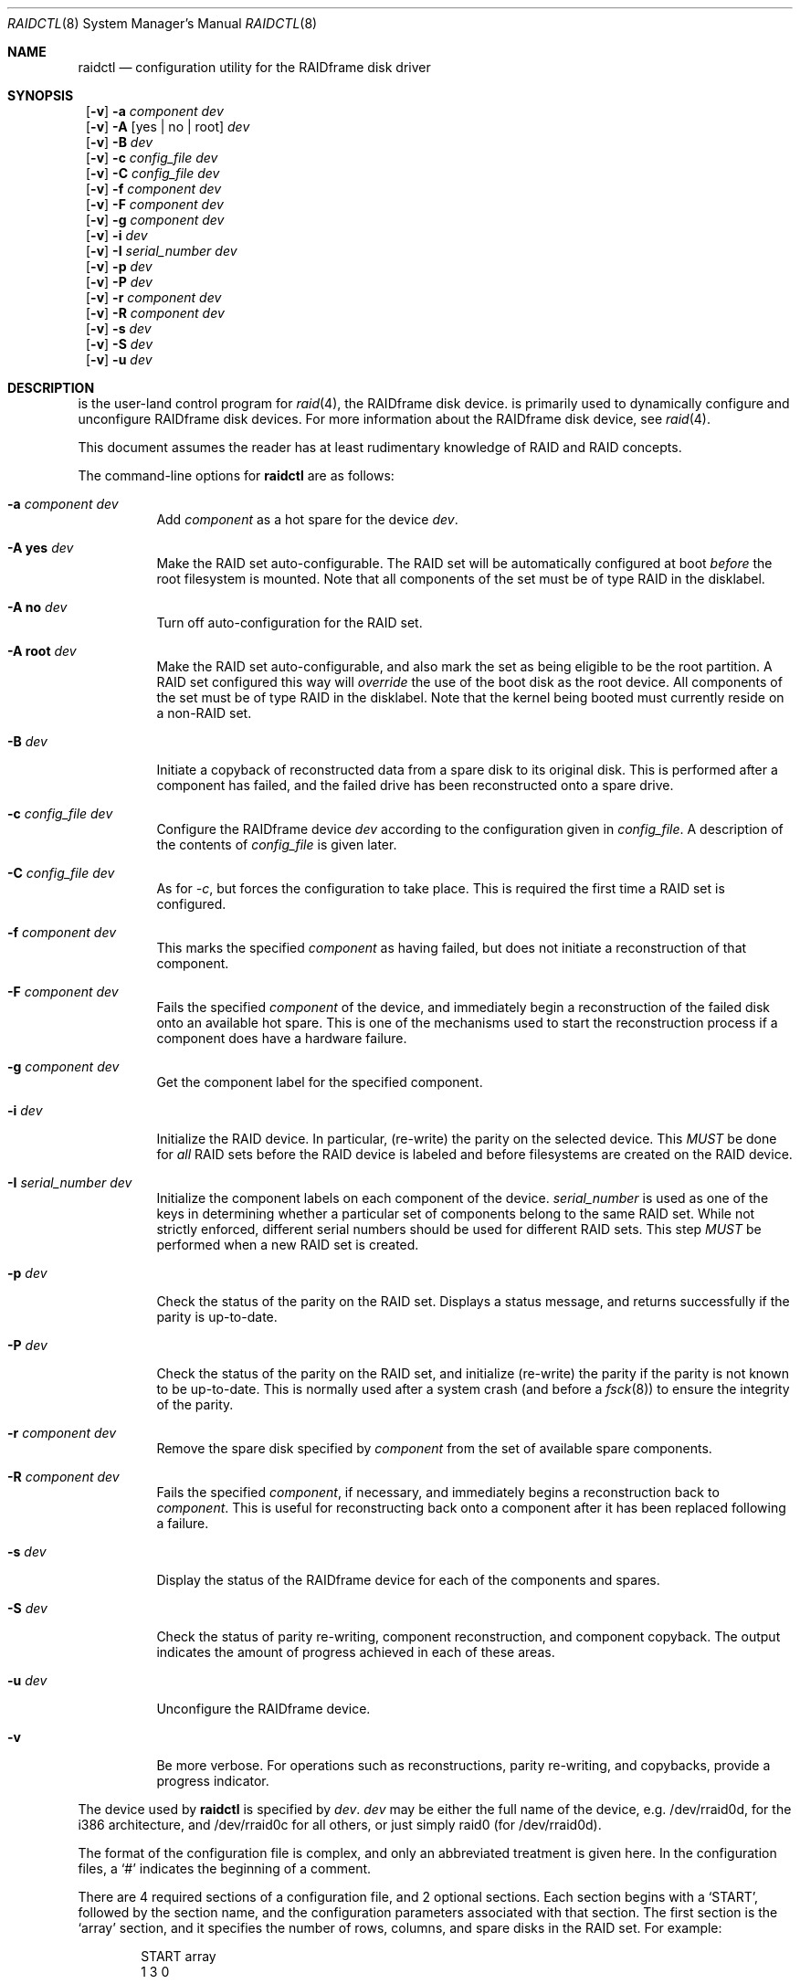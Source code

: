 .\"     $NetBSD: raidctl.8,v 1.19.2.3 2000/10/30 21:58:50 tv Exp $
.\"
.\" Copyright (c) 1998 The NetBSD Foundation, Inc.
.\" All rights reserved.
.\"
.\" This code is derived from software contributed to The NetBSD Foundation
.\" by Greg Oster
.\"
.\" Redistribution and use in source and binary forms, with or without
.\" modification, are permitted provided that the following conditions
.\" are met:
.\" 1. Redistributions of source code must retain the above copyright
.\"    notice, this list of conditions and the following disclaimer.
.\" 2. Redistributions in binary form must reproduce the above copyright
.\"    notice, this list of conditions and the following disclaimer in the
.\"    documentation and/or other materials provided with the distribution.
.\" 3. All advertising materials mentioning features or use of this software
.\"    must display the following acknowledgement:
.\"        This product includes software developed by the NetBSD
.\"        Foundation, Inc. and its contributors.
.\" 4. Neither the name of The NetBSD Foundation nor the names of its
.\"    contributors may be used to endorse or promote products derived
.\"    from this software without specific prior written permission.
.\"
.\" THIS SOFTWARE IS PROVIDED BY THE NETBSD FOUNDATION, INC. AND CONTRIBUTORS
.\" ``AS IS'' AND ANY EXPRESS OR IMPLIED WARRANTIES, INCLUDING, BUT NOT LIMITED
.\" TO, THE IMPLIED WARRANTIES OF MERCHANTABILITY AND FITNESS FOR A PARTICULAR
.\" PURPOSE ARE DISCLAIMED.  IN NO EVENT SHALL THE FOUNDATION OR CONTRIBUTORS
.\" BE LIABLE FOR ANY DIRECT, INDIRECT, INCIDENTAL, SPECIAL, EXEMPLARY, OR
.\" CONSEQUENTIAL DAMAGES (INCLUDING, BUT NOT LIMITED TO, PROCUREMENT OF
.\" SUBSTITUTE GOODS OR SERVICES; LOSS OF USE, DATA, OR PROFITS; OR BUSINESS
.\" INTERRUPTION) HOWEVER CAUSED AND ON ANY THEORY OF LIABILITY, WHETHER IN
.\" CONTRACT, STRICT LIABILITY, OR TORT (INCLUDING NEGLIGENCE OR OTHERWISE)
.\" ARISING IN ANY WAY OUT OF THE USE OF THIS SOFTWARE, EVEN IF ADVISED OF THE
.\" POSSIBILITY OF SUCH DAMAGE.
.\"
.\"
.\" Copyright (c) 1995 Carnegie-Mellon University.
.\" All rights reserved.
.\" 
.\" Author: Mark Holland
.\" 
.\" Permission to use, copy, modify and distribute this software and
.\" its documentation is hereby granted, provided that both the copyright
.\" notice and this permission notice appear in all copies of the
.\" software, derivative works or modified versions, and any portions
.\" thereof, and that both notices appear in supporting documentation.
.\" 
.\" CARNEGIE MELLON ALLOWS FREE USE OF THIS SOFTWARE IN ITS "AS IS"
.\" CONDITION.  CARNEGIE MELLON DISCLAIMS ANY LIABILITY OF ANY KIND
.\" FOR ANY DAMAGES WHATSOEVER RESULTING FROM THE USE OF THIS SOFTWARE.
.\" 
.\" Carnegie Mellon requests users of this software to return to
.\" 
.\"  Software Distribution Coordinator  or  Software.Distribution@CS.CMU.EDU
.\"  School of Computer Science
.\"  Carnegie Mellon University
.\"  Pittsburgh PA 15213-3890
.\" 
.\" any improvements or extensions that they make and grant Carnegie the
.\" rights to redistribute these changes.
.\" 
.Dd November 6, 1998
.Dt RAIDCTL 8
.Os NetBSD
.Sh NAME
.Nm raidctl
.Nd configuration utility for the RAIDframe disk driver
.Sh SYNOPSIS
.Nm ""
.Op Fl v 
.Fl a Ar component Ar dev
.Nm ""
.Op Fl v
.Fl A Op yes | no | root
.Ar dev
.Nm ""
.Op Fl v 
.Fl B Ar dev 
.Nm ""
.Op Fl v 
.Fl c Ar config_file Ar dev
.Nm ""
.Op Fl v 
.Fl C Ar config_file Ar dev
.Nm ""
.Op Fl v 
.Fl f Ar component Ar dev
.Nm ""
.Op Fl v 
.Fl F Ar component Ar dev
.Nm ""
.Op Fl v 
.Fl g Ar component Ar dev
.Nm ""
.Op Fl v 
.Fl i Ar dev
.Nm ""
.Op Fl v 
.Fl I Ar serial_number Ar dev
.Nm ""
.Op Fl v 
.Fl p Ar dev
.Nm "" 
.Op Fl v 
.Fl P Ar dev
.Nm ""
.Op Fl v 
.Fl r Ar component Ar dev
.Nm ""
.Op Fl v 
.Fl R Ar component Ar dev
.Nm ""
.Op Fl v 
.Fl s Ar dev 
.Nm ""
.Op Fl v 
.Fl S Ar dev
.Nm ""
.Op Fl v 
.Fl u Ar dev
.Sh DESCRIPTION
.Nm ""
is the user-land control program for
.Xr raid 4 ,
the RAIDframe disk device.  
.Nm ""
is primarily used to dynamically configure and unconfigure RAIDframe disk
devices.  For more information about the RAIDframe disk device, see
.Xr raid 4 .
.Pp
This document assumes the reader has at least rudimentary knowledge of
RAID and RAID concepts.
.Pp
The command-line options for 
.Nm
are as follows:
.Bl -tag -width indent
.It Fl a Ar component Ar dev
Add 
.Ar component
as a hot spare for the device 
.Ar dev .
.It Fl A Ic yes Ar dev
Make the RAID set auto-configurable.  The RAID set will be
automatically configured at boot 
.Ar before
the root filesystem is
mounted.  Note that all components of the set must be of type RAID in the
disklabel.
.It Fl A Ic no Ar dev
Turn off auto-configuration for the RAID set.
.It Fl A Ic root Ar dev
Make the RAID set auto-configurable, and also mark the set as being
eligible to be the root partition.  A RAID set configured this way
will 
.Ar override
the use of the boot disk as the root device.  All components of the
set must be of type RAID in the disklabel.  Note that the kernel being
booted must currently reside on a non-RAID set.
.It Fl B Ar dev
Initiate a copyback of reconstructed data from a spare disk to 
its original disk.  This is performed after a component has failed, 
and the failed drive has been reconstructed onto a spare drive.
.It Fl c Ar config_file Ar dev
Configure the RAIDframe device 
.Ar dev
according to the configuration given in
.Ar config_file .
A description of the contents of 
.Ar config_file
is given later.
.It Fl C Ar config_file Ar dev
As for
.Ar -c ,
but forces the configuration to take place.  This is required the
first time a RAID set is configured.
.It Fl f Ar component Ar dev
This marks the specified 
.Ar component
as having failed, but does not initiate a reconstruction of that
component.  
.It Fl F Ar component Ar dev
Fails the specified 
.Ar component
of the device, and immediately begin a reconstruction of the failed
disk onto an available hot spare.  This is one of the mechanisms used to start
the reconstruction process if a component does have a hardware failure.
.It Fl g Ar component Ar dev
Get the component label for the specified component.
.It Fl i Ar dev
Initialize the RAID device.  In particular, (re-write) the parity on
the selected device.  This 
.Ar MUST
be done for 
.Ar all 
RAID sets before the RAID device is labeled and before
filesystems are created on the RAID device.
.It Fl I Ar serial_number Ar dev
Initialize the component labels on each component of the device.  
.Ar serial_number 
is used as one of the keys in determining whether a
particular set of components belong to the same RAID set.  While not
strictly enforced, different serial numbers should be used for
different RAID sets.  This step 
.Ar MUST
be performed when a new RAID set is created.
.It Fl p Ar dev
Check the status of the parity on the RAID set.  Displays a status
message, and returns successfully if the parity is up-to-date.
.It Fl P Ar dev
Check the status of the parity on the RAID set, and initialize
(re-write) the parity if the parity is not known to be up-to-date.
This is normally used after a system crash (and before a
.Xr fsck 8 )
to ensure the integrity of the parity.
.It Fl r Ar component Ar dev
Remove the spare disk specified by 
.Ar component 
from the set of available spare components.
.It Fl R Ar component Ar dev
Fails the specified 
.Ar component , 
if necessary, and immediately begins a reconstruction back to 
.Ar component .
This is useful for reconstructing back onto a component after
it has been replaced following a failure.
.It Fl s Ar dev
Display the status of the RAIDframe device for each of the components
and spares.  
.It Fl S Ar dev
Check the status of parity re-writing, component reconstruction, and
component copyback.  The output indicates the amount of progress
achieved in each of these areas.
.It Fl u Ar dev
Unconfigure the RAIDframe device.
.It Fl v 
Be more verbose.  For operations such as reconstructions, parity
re-writing, and copybacks, provide a progress indicator.
.El
.Pp
The device used by 
.Nm
is specified by 
.Ar dev .  
.Ar dev
may be either the full name of the device, e.g. /dev/rraid0d,
for the i386 architecture, and /dev/rraid0c
for all others, or just simply raid0 (for /dev/rraid0d).
.Pp
The format of the configuration file is complex, and
only an abbreviated treatment is given here.  In the configuration
files, a 
.Sq #
indicates the beginning of a comment.
.Pp
There are 4 required sections of a configuration file, and 2
optional sections.  Each section begins with a 
.Sq START , 
followed by
the section name, and the configuration parameters associated with that
section.  The first section is the 
.Sq array
section, and it specifies
the number of rows, columns, and spare disks in the RAID set.  For
example: 
.Bd -unfilled -offset indent
START array
1 3 0
.Ed
.Pp
indicates an array with 1 row, 3 columns, and 0 spare disks.  Note
that although multi-dimensional arrays may be specified, they are 
.Ar NOT
supported in the driver.
.Pp
The second section, the 
.Sq disks
section, specifies the actual
components of the device.  For example:
.Bd -unfilled -offset indent
START disks
/dev/sd0e
/dev/sd1e
/dev/sd2e
.Ed
.Pp
specifies the three component disks to be used in the RAID device.  If
any of the specified drives cannot be found when the RAID device is
configured, then they will be marked as 
.Sq failed , 
and the system will
operate in degraded mode.  Note that it is 
.Ar imperative
that the order of the components in the configuration file does not
change between configurations of a RAID device.  Changing the order
of the components will result in data loss if the set is configured
with the 
.Fl C
option.  In normal circumstances, the RAID set will not configure if
only
.Fl c
is specified, and the components are out-of-order.  
.Pp
The next section, which is the 
.Sq spare
section, is optional, and, if
present, specifies the devices to be used as 
.Sq hot spares
-- devices
which are on-line, but are not actively used by the RAID driver unless
one of the main components fail.  A simple 
.Sq spare
section might be:
.Bd -unfilled -offset indent
START spare 
/dev/sd3e
.Ed
.Pp
for a configuration with a single spare component.  If no spare drives
are to be used in the configuration, then the 
.Sq spare
section may be omitted.
.Pp
The next section is the 
.Sq layout
section.  This section describes the
general layout parameters for the RAID device, and provides such
information as sectors per stripe unit, stripe units per parity unit,
stripe units per reconstruction unit, and the parity configuration to
use.  This section might look like:
.Bd -unfilled -offset indent
START layout
# sectPerSU SUsPerParityUnit SUsPerReconUnit RAID_level
32 1 1 5
.Ed
.Pp
The sectors per stripe unit specifies, in blocks, the interleave
factor; i.e. the number of contiguous sectors to be written to each
component for a single stripe.  Appropriate selection of this value
(32 in this example) is the subject of much research in RAID
architectures.  The stripe units per parity unit and
stripe units per reconstruction unit are normally each set to 1.
While certain values above 1 are permitted, a discussion of valid
values and the consequences of using anything other than 1 are outside
the scope of this document.  The last value in this section (5 in this
example) indicates the parity configuration desired.  Valid entries
include: 
.Bl -tag -width inde
.It 0 
RAID level 0.  No parity, only simple striping.
.It 1
RAID level 1.  Mirroring.  The parity is the mirror.
.It 4
RAID level 4.  Striping across components, with parity stored on the
last component.
.It 5
RAID level 5.  Striping across components, parity distributed across
all components.
.El
.Pp
There are other valid entries here, including those for Even-Odd
parity, RAID level 5 with rotated sparing, Chained declustering, 
and Interleaved declustering, but as of this writing the code for
those parity operations has not been tested with 
.Nx .
.Pp
The next required section is the 
.Sq queue
section.  This is most often
specified as:
.Bd -unfilled -offset indent
START queue
fifo 100
.Ed
.Pp
where the queuing method is specified as fifo (first-in, first-out),
and the size of the per-component queue is limited to 100 requests.  
Other queuing methods may also be specified, but a discussion of them
is beyond the scope of this document.
.Pp
The final section, the 
.Sq debug
section, is optional.  For more details
on this the reader is referred to the RAIDframe documentation
discussed in the 
.Sx HISTORY
section.

See
.Sx EXAMPLES
for a more complete configuration file example.

.Sh EXAMPLES

It is highly recommended that before using the RAID driver for real
filesystems that the system administrator(s) become quite familiar
with the use of
.Nm "" ,
and that they understand how the component reconstruction process
works.  The examples in this section will focus on configuring a
number of different RAID sets of varying degrees of redundancy.
By working through these examples, administrators should be able to 
develop a good feel for how to configure a RAID set, and how to
initiate reconstruction of failed components.
.Pp
In the following examples
.Sq raid0
will be used to denote the RAID device.  Depending on the
architecture, 
.Sq /dev/rraid0c 
or 
.Sq /dev/rraid0d 
may be used in place of
.Sq raid0 .
.Pp
.Ss Initialization and Configuration
The initial step in configuring a RAID set is to identify the components
that will be used in the RAID set.  All components should be the same
size.  Each component should have a disklabel type of
.Dv FS_RAID ,
and a typical disklabel entry for a RAID component
might look like:
.Bd -unfilled -offset indent
f:  1800000  200495     RAID              # (Cyl.  405*- 4041*)
.Ed
.Pp
While
.Dv FS_BSDFFS 
will also work as the component type, the type
.Dv FS_RAID 
is preferred for RAIDframe use, as it is required for features such as
auto-configuration.  As part of the initial configuration of each RAID
set, each component will be given a
.Sq component label .
A
.Sq component label
contains important information about the component, including a
user-specified serial number, the row and column of that component in
the RAID set, the redundancy level of the RAID set, a 'modification
counter', and whether the parity information (if any) on that
component is known to be correct.  Component labels are an integral
part of the RAID set, since they are used to ensure that components
are configured in the correct order, and used to keep track of other
vital information about the RAID set.  Component labels are also
required for the auto-detection and auto-configuration of RAID sets at
boot time.  For a component label to be considered valid, that
particular component label must be in agreement with the other
component labels in the set.  For example, the serial number,
.Sq modification counter , 
number of rows and number of columns must all
be in agreement.  If any of these are different, then the component is
not considered to be part of the set.  See
.Xr raid 4
for more information about component labels.
.Pp
Once the components have been identified, and the disks have
appropriate labels, 
.Nm ""
is then used to configure the
.Xr raid 4 
device.  To configure the device, a configuration
file which looks something like:
.Bd -unfilled -offset indent
START array
# numRow numCol numSpare
1 3 1

START disks
/dev/sd1e
/dev/sd2e
/dev/sd3e

START spare
/dev/sd4e

START layout
# sectPerSU SUsPerParityUnit SUsPerReconUnit RAID_level_5
32 1 1 5

START queue
fifo 100
.Ed
.Pp
is created in a file.  The above configuration file specifies a RAID 5
set consisting of the components /dev/sd1e, /dev/sd2e, and /dev/sd3e,
with /dev/sd4e available as a
.Sq hot spare
in case one of
the three main drives should fail. A RAID 0 set would be specified in
a similar way:
.Bd -unfilled -offset indent
START array
# numRow numCol numSpare
1 4 0

START disks
/dev/sd10e
/dev/sd11e
/dev/sd12e
/dev/sd13e

START layout
# sectPerSU SUsPerParityUnit SUsPerReconUnit RAID_level_0
64 1 1 0

START queue
fifo 100
.Ed
.Pp
In this case, devices /dev/sd10e, /dev/sd11e, /dev/sd12e, and /dev/sd13e
are the components that make up this RAID set.  Note that there are no
hot spares for a RAID 0 set, since there is no way to recover data if
any of the components fail.
.Pp
For a RAID 1 (mirror) set, the following configuration might be used:
.Bd -unfilled -offset indent
START array
# numRow numCol numSpare
1 2 0

START disks
/dev/sd20e
/dev/sd21e

START layout
# sectPerSU SUsPerParityUnit SUsPerReconUnit RAID_level_1
128 1 1 1

START queue
fifo 100
.Ed
.Pp
In this case, /dev/sd20e and /dev/sd21e are the two components of the
mirror set.  While no hot spares have been specified in this
configuration, they easily could be, just as they were specified in
the RAID 5 case above.  Note as well that RAID 1 sets are currently
limited to only 2 components.  At present, n-way mirroring is not
possible.
.Pp
The first time a RAID set is configured, the 
.Fl C
option must be used:
.Bd -unfilled -offset indent
raidctl -C raid0.conf raid0
.Ed
.Pp
where 
.Sq raid0.conf
is the name of the RAID configuration file.  The 
.Fl C
forces the configuration to succeed, even if any of the component
labels are incorrect.  The
.Fl C
option should not be used lightly in
situations other than initial configurations, as if
the system is refusing to configure a RAID set, there is probably a
very good reason for it.  After the initial configuration is done (and
appropriate component labels are added with the 
.Fl I
option) then raid0 can be configured normally with:
.Bd -unfilled -offset indent
raidctl -c raid0.conf raid0
.Ed
.Pp
When the RAID set is configured for the first time, it is 
necessary to initialize the component labels, and to initialize the
parity on the RAID set.  Initializing the component labels is done with:
.Bd -unfilled -offset indent
raidctl -I 112341 raid0
.Ed
.Pp
where 
.Sq 112341
is a user-specified serial number for the RAID set.  This
initialization step is 
.Ar required 
for all RAID sets.  As well, using different
serial numbers between RAID sets is 
.Ar strongly encouraged , 
as using the same serial number for all RAID sets will only serve to
decrease the usefulness of the component label checking.
.Pp
Initializing the RAID set is done via the
.Fl i
option.  This initialization 
.Ar MUST
be done for 
.Ar all
RAID sets, since among other things it verifies that the parity (if
any) on the RAID set is correct.  Since this initialization may be
quite time-consuming, the
.Fl v
option may be also used in conjunction with
.Fl i :
.Bd -unfilled -offset indent
raidctl -iv raid0
.Ed
.Pp
This will give more verbose output on the
status of the initialization:
.Bd -unfilled -offset indent
Initiating re-write of parity
Parity Re-write status:
 10% |****                                   | ETA:    06:03 /
.Ed
.Pp
The output provides a 
.Sq Percent Complete
in both a numeric and graphical format, as well as an estimated time
to completion of the operation.
.Pp
Since it is the parity that provides the
.Sq redundancy
part of RAID, it is critical that the parity is correct
as much as possible.  If the parity is not correct, then there is no
guarantee that data will not be lost if a component fails.
.Pp
Once the parity is known to be correct, 
it is then safe to perform
.Xr disklabel 8 ,
.Xr newfs 8 ,
or
.Xr fsck 8
on the device or its filesystems, and then to mount the filesystems
for use.
.Pp
Under certain circumstances (e.g. the additional component has not
arrived, or data is being migrated off of a disk destined to become a
component) it may be desirable to to configure a RAID 1 set with only
a single component.  This can be achieved by configuring the set with
a physically existing component (as either the first or second
component) and with a
.Sq fake
component.  In the following:
.Bd -unfilled -offset indent
START array
# numRow numCol numSpare
1 2 0

START disks
/dev/sd6e
/dev/sd0e

START layout
# sectPerSU SUsPerParityUnit SUsPerReconUnit RAID_level_1
128 1 1 1

START queue
fifo 100
.Ed
.Pp
/dev/sd0e is the real component, and will be the second disk of a RAID 1
set.  The component /dev/sd6e, which must exist, but have no physical
device associated with it, is simply used as a placeholder.
Configuration (using 
.Fl C
and 
.Fl I Ar 12345
as above) proceeds normally, but initialization of the RAID set will
have to wait until all physical components are present.  After
configuration, this set can be used normally, but will be operating 
in degraded mode.  Once a second physical component is obtained, it
can be hot-added, the existing data mirrored, and normal operation
resumed.
.Pp
.Ss Maintenance of the RAID set
After the parity has been initialized for the first time, the command:
.Bd -unfilled -offset indent
raidctl -p raid0
.Ed
.Pp
can be used to check the current status of the parity.  To check the
parity and rebuild it necessary (for example, after an unclean
shutdown) the command:
.Bd -unfilled -offset indent
raidctl -P raid0
.Ed
.Pp
is used.  Note that re-writing the parity can be done while
other operations on the RAID set are taking place (e.g. while doing a
.Xr fsck 8
on a filesystem on the RAID set).  However: for maximum effectiveness
of the RAID set, the parity should be known to be correct before any
data on the set is modified.
.Pp
To see how the RAID set is doing, the following command can be used to
show the RAID set's status:
.Bd -unfilled -offset indent
raidctl -s raid0
.Ed
.Pp
The output will look something like:
.Bd -unfilled -offset indent
Components:
           /dev/sd1e: optimal
           /dev/sd2e: optimal
           /dev/sd3e: optimal
Spares:
           /dev/sd4e: spare
Component label for /dev/sd1e:
   Row: 0 Column: 0 Num Rows: 1 Num Columns: 3
   Version: 2 Serial Number: 13432 Mod Counter: 65
   Clean: No Status: 0
   sectPerSU: 32 SUsPerPU: 1 SUsPerRU: 1
   RAID Level: 5  blocksize: 512 numBlocks: 1799936
   Autoconfig: No
   Last configured as: raid0
Component label for /dev/sd2e:
   Row: 0 Column: 1 Num Rows: 1 Num Columns: 3
   Version: 2 Serial Number: 13432 Mod Counter: 65
   Clean: No Status: 0
   sectPerSU: 32 SUsPerPU: 1 SUsPerRU: 1
   RAID Level: 5  blocksize: 512 numBlocks: 1799936
   Autoconfig: No
   Last configured as: raid0
Component label for /dev/sd3e:
   Row: 0 Column: 2 Num Rows: 1 Num Columns: 3
   Version: 2 Serial Number: 13432 Mod Counter: 65
   Clean: No Status: 0
   sectPerSU: 32 SUsPerPU: 1 SUsPerRU: 1
   RAID Level: 5  blocksize: 512 numBlocks: 1799936
   Autoconfig: No
   Last configured as: raid0
Parity status: clean
Reconstruction is 100% complete.
Parity Re-write is 100% complete.
Copyback is 100% complete.
.Ed
.Pp
This indicates that all is well with the RAID set.  Of importance here
are the component lines which read
.Sq optimal ,
and the 
.Sq Parity status
line which indicates that the parity is up-to-date.  Note that if
there are filesystems open on the RAID set, the individual components
will not be 
.Sq clean
but the set as a whole can still be clean.
.Pp
To check the component label of /dev/sd1e, the following is used:
.Bd -unfilled -offset indent
raidctl -g /dev/sd1e raid0
.Ed
.Pp
The output of this command will look something like:
.Bd -unfilled -offset indent
Component label for /dev/sd1e:
   Row: 0 Column: 0 Num Rows: 1 Num Columns: 3
   Version: 2 Serial Number: 13432 Mod Counter: 65
   Clean: No Status: 0
   sectPerSU: 32 SUsPerPU: 1 SUsPerRU: 1
   RAID Level: 5  blocksize: 512 numBlocks: 1799936
   Autoconfig: No
   Last configured as: raid0
.Ed
.Pp
.Ss Dealing with Component Failures
If for some reason
(perhaps to test reconstruction) it is necessary to pretend a drive
has failed, the following will perform that function:
.Bd -unfilled -offset indent
raidctl -f /dev/sd2e raid0
.Ed
.Pp
The system will then be performing all operations in degraded mode,
where missing data is re-computed from existing data and the parity.
In this case, obtaining the status of raid0 will return (in part):
.Bd -unfilled -offset indent
Components:
           /dev/sd1e: optimal
           /dev/sd2e: failed
           /dev/sd3e: optimal
Spares:
           /dev/sd4e: spare
.Ed
.Pp
Note that with the use of 
.Fl f
a reconstruction has not been started.  To both fail the disk and
start a reconstruction, the 
.Fl F
option must be used:
.Bd -unfilled -offset indent
raidctl -F /dev/sd2e raid0
.Ed
.Pp
The 
.Fl f
option may be used first, and then the
.Fl F
option used later, on the same disk, if desired.  
Immediately after the reconstruction is started, the status will report:
.Bd -unfilled -offset indent
Components:
           /dev/sd1e: optimal
           /dev/sd2e: reconstructing
           /dev/sd3e: optimal
Spares:
           /dev/sd4e: used_spare
[...]
Parity status: clean
Reconstruction is 10% complete.
Parity Re-write is 100% complete.
Copyback is 100% complete.
.Ed
.Pp
This indicates that a reconstruction is in progress.  To find out how
the reconstruction is progressing the 
.Fl S
option may be used.  This will indicate the progress in terms of the
percentage of the reconstruction that is completed.  When the
reconstruction is finished the
.Fl s
option will show:
.Bd -unfilled -offset indent
Components:
           /dev/sd1e: optimal
           /dev/sd2e: spared
           /dev/sd3e: optimal
Spares:
           /dev/sd4e: used_spare
[...]
Parity status: clean
Reconstruction is 100% complete.
Parity Re-write is 100% complete.
Copyback is 100% complete.
.Ed
.Pp
At this point there are at least two options.  First, if /dev/sd2e is
known to be good (i.e. the failure was either caused by 
.Fl f
or 
.Fl F ,
or the failed disk was replaced), then a copyback of the data can 
be initiated with the 
.Fl B
option.  In this example, this would copy the entire contents of
/dev/sd4e to /dev/sd2e.  Once the copyback procedure is complete, the
status of the device would be (in part):
.Bd -unfilled -offset indent
Components:
           /dev/sd1e: optimal
           /dev/sd2e: optimal
           /dev/sd3e: optimal
Spares:
           /dev/sd4e: spare
.Ed
.Pp
and the system is back to normal operation.
.Pp
The second option after the reconstruction is to simply use /dev/sd4e
in place of /dev/sd2e in the configuration file.  For example, the
configuration file (in part) might now look like:
.Bd -unfilled -offset indent
START array
1 3 0

START drives
/dev/sd1e
/dev/sd4e
/dev/sd3e
.Ed
.Pp
This can be done as /dev/sd4e is completely interchangeable with
/dev/sd2e at this point.  Note that extreme care must be taken when 
changing the order of the drives in a configuration.  This is one of
the few instances where the devices and/or their orderings can be
changed without loss of data!  In general, the ordering of components
in a configuration file should 
.Ar never 
be changed.
.Pp
If a component fails and there are no hot spares
available on-line, the status of the RAID set might (in part) look like:
.Bd -unfilled -offset indent
Components:
           /dev/sd1e: optimal
           /dev/sd2e: failed
           /dev/sd3e: optimal
No spares.
.Ed
.Pp
In this case there are a number of options.  The first option is to add a hot
spare using:
.Bd -unfilled -offset indent
raidctl -a /dev/sd4e raid0
.Ed
.Pp
After the hot add, the status would then be:
.Bd -unfilled -offset indent
Components:
           /dev/sd1e: optimal
           /dev/sd2e: failed
           /dev/sd3e: optimal
Spares:
           /dev/sd4e: spare
.Ed
.Pp
Reconstruction could then take place using 
.Fl F
as describe above.
.Pp
A second option is to rebuild directly onto /dev/sd2e.  Once the disk 
containing /dev/sd2e has been replaced, one can simply use:
.Bd -unfilled -offset indent
raidctl -R /dev/sd2e raid0
.Ed
.Pp
to rebuild the /dev/sd2e component.  As the rebuilding is in progress,
the status will be:
.Bd -unfilled -offset indent
Components:
           /dev/sd1e: optimal
           /dev/sd2e: reconstructing
           /dev/sd3e: optimal
No spares.
.Ed
.Pp
and when completed, will be:
.Bd -unfilled -offset indent
Components:
           /dev/sd1e: optimal
           /dev/sd2e: optimal
           /dev/sd3e: optimal
No spares.
.Ed
.Pp
In circumstances where a particular component is completely
unavailable after a reboot, a special component name will be used to
indicate the missing component.  For example:
.Bd -unfilled -offset indent
Components:
           /dev/sd2e: optimal
          component1: failed
No spares.
.Ed
.Pp
indicates that the second component of this RAID set was not detected
at all by the auto-configuration code.  The name
.Sq component1
can be used anywhere a normal component name would be used.  For
example, to add a hot spare to the above set, and rebuild to that hot
spare, the following could be done:
.Bd -unfilled -offset indent
raidctl -a /dev/sd3e raid0
raidctl -F component1 raid0
.Ed
.Pp
at which point the data missing from 
.Sq component1 
would be reconstructed onto /dev/sd3e.
.Pp
.Ss RAID on RAID
RAID sets can be layered to create more complex and much larger RAID
sets.  A RAID 0 set, for example, could be constructed from four RAID
5 sets.  The following configuration file shows such a setup:
.Bd -unfilled -offset indent
START array
# numRow numCol numSpare
1 4 0

START disks
/dev/raid1e
/dev/raid2e
/dev/raid3e
/dev/raid4e

START layout
# sectPerSU SUsPerParityUnit SUsPerReconUnit RAID_level_0
128 1 1 0

START queue
fifo 100
.Ed
.Pp
A similar configuration file might be used for a RAID 0 set
constructed from components on RAID 1 sets.  In such a configuration,
the mirroring provides a high degree of redundancy, while the striping
provides additional speed benefits.
.Pp
.Ss Auto-configuration and Root on RAID
RAID sets can also be auto-configured at boot.  To make a set
auto-configurable, simply prepare the RAID set as above, and then do
a:
.Bd -unfilled -offset indent
raidctl -A yes raid0
.Ed
.Pp
to turn on auto-configuration for that set.  To turn off
auto-configuration, use:
.Bd -unfilled -offset indent
raidctl -A no raid0
.Ed
.Pp
RAID sets which are auto-configurable will be configured before the
root filesystem is mounted.  These RAID sets are thus available for
use as a root filesystem, or for any other filesystem.  A primary
advantage of using the auto-configuration is that RAID components
become more independent of the disks they reside on.  For example,
SCSI ID's can change, but auto-configured sets will always be
configured correctly, even if the SCSI ID's of the component disks
have become scrambled.
.Pp
Having a system's root filesystem (/) on a RAID set is also allowed,
with the 
.Sq a
partition of such a RAID set being used for /.
To use raid0a as the root filesystem, simply use:
.Bd -unfilled -offset indent
raidctl -A root raid0
.Ed
.Pp
To return raid0a to be just an auto-configuring set simply use the
.Fl A Ar yes
arguments.
.Pp
Note that kernels can only be directly read from RAID 1 components on
alpha and pmax architectures.  On those architectures, the 
.Dv FS_RAID
filesystem is recognized by the bootblocks, and will properly load the
kernel directly from a RAID 1 component.  For other architectures, or
to support the root filesystem on other RAID sets, some other
mechanism must be used to get a kernel booting.  For example, a small
partition containing only the secondary boot-blocks and an alternate
kernel (or two) could be used.  Once a kernel is booting however, and
an auto-configuring RAID set is found that is eligible to be root,
then that RAID set will be auto-configured and used as the root
device.  If two or more RAID sets claim to be root devices, then the
user will be prompted to select the root device.  At this time, RAID
0, 1, 4, and 5 sets are all supported as root devices.
.Pp
A typical RAID 1 setup with root on RAID might be as follows:
.Bl -enum
.It 
wd0a - a small partition, which contains a complete, bootable, basic
NetBSD installation. 
.It
wd1a - also contains a complete, bootable, basic NetBSD installation.
.It 
wd0e and wd1e - a RAID 1 set, raid0, used for the root filesystem.
.It
wd0f and wd1f - a RAID 1 set, raid1, which will be used only for
swap space. 
.It
wd0g and wd1g - a RAID 1 set, raid2, used for /usr, /home, or other
data, if desired.
.It 
wd0h and wd0h - a RAID 1 set, raid3, if desired.
.El
.Pp
RAID sets raid0, raid1, and raid2 are all marked as
auto-configurable.  raid0 is marked as being a root filesystem.
When new kernels are installed, the kernel is not only copied to /, 
but also to wd0a and wd1a.  The kernel on wd0a is required, since that
is the kernel the system boots from.  The kernel on wd1a is also
required, since that will be the kernel used should wd0 fail.  The
important point here is to have redundant copies of the kernel
available, in the event that one of the drives fail.
.Pp
There is no requirement that the root filesystem be on the same disk
as the kernel.  For example, obtaining the kernel from wd0a, and using
sd0e and sd1e for raid0, and the root filesystem, is fine.  It 
.Ar is
critical, however, that there be multiple kernels available, in the
event of media failure.
.Pp
Multi-layered RAID devices (such as a RAID 0 set made
up of RAID 1 sets) are
.Ar not
supported as root devices or auto-configurable devices at this point.
(Multi-layered RAID devices 
.Ar are
supported in general, however, as mentioned earlier.)  Note that in
order to enable component auto-detection and auto-configuration of
RAID devices, the line:
.Bd -unfilled -offset indent
options    RAID_AUTOCONFIG
.Ed
.Pp
must be in the kernel configuration file.  See
.Xr raid 4
for more details.
.Pp
.Ss Unconfiguration
The final operation performed by 
.Nm
is to unconfigure a 
.Xr raid 4
device.  This is accomplished via a simple:
.Bd -unfilled -offset indent
raidctl -u raid0
.Ed
.Pp
at which point the device is ready to be reconfigured.
.Pp
.Ss Performance Tuning
Selection of the various parameter values which result in the best
performance can be quite tricky, and often requires a bit of
trial-and-error to get those values most appropriate for a given system.
A whole range of factors come into play, including:
.Bl -enum
.It
Types of components (e.g. SCSI vs. IDE) and their bandwidth
.It
Types of controller cards and their bandwidth
.It
Distribution of components among controllers
.It
IO bandwidth
.It
Filesystem access patterns
.It 
CPU speed
.El
.Pp
As with most performance tuning, benchmarking under real-life loads
may be the only way to measure expected performance.  Understanding
some of the underlying technology is also useful in tuning.  The goal
of this section is to provide pointers to those parameters which may
make significant differences in performance.
.Pp
For a RAID 1 set, a SectPerSU value of 64 or 128 is typically
sufficient.  Since data in a RAID 1 set is arranged in a linear
fashion on each component, selecting an appropriate stripe size is
somewhat less critical than it is for a RAID 5 set.  However: a stripe
size that is too small will cause large IO's to be broken up into a
number of smaller ones, hurting performance.  At the same time, a
large stripe size may cause problems with concurrent accesses to
stripes, which may also affect performance.  Thus values in the range
of 32 to 128 are often the most effective.
.Pp
Tuning RAID 5 sets is trickier.  In the best case, IO is presented to
the RAID set one stripe at a time.  Since the entire stripe is
available at the beginning of the IO, the parity of that stripe can
be calculated before the stripe is written, and then the stripe data
and parity can be written in parallel.  When the amount of data being
written is less than a full stripe worth, the
.Sq small write
problem occurs.  Since a 
.Sq small write
means only a portion of the stripe on the components is going to
change, the data (and parity) on the components must be updated
slightly differently.  First, the 
.Sq old parity
and 
.Sq old data
must be read from the components.  Then the new parity is constructed,
using the new data to be written, and the old data and old parity.
Finally, the new data and new parity are written.  All this extra data
shuffling results in a serious loss of performance, and is typically 2
to 4 times slower than a full stripe write (or read).  To combat this
problem in the real world, it may be useful to ensure that stripe
sizes are small enough that a
.Sq large IO
from the system will use exactly one large stripe write. As is seen
later, there are some filesystem dependencies which may come into play
here as well.
.Pp
Since the size of a 
.Sq large IO
is often (currently) only 32K or 64K, on a 5-drive RAID 5 set it may
be desirable to select a SectPerSU value of 16 blocks (8K) or 32
blocks (16K).  Since there are 4 data sectors per stripe, the maximum
data per stripe is 64 blocks (32K) or 128 blocks (64K).  Again,
empirical measurement will provide the best indicators of which
values will yeild better performance.
.Pp
The parameters used for the filesystem are also critical to good
performance.  For 
.Xr newfs 8 , 
for example, increasing the block size to 32K or 64K may improve
performance dramatically.  As well, changing the cylinders-per-group
parameter from 16 to 32 or higher is often not only necessary for
larger filesystems, but may also have positive performance
implications.
.Pp
.Ss Summary
Despite the length of this man-page, configuring a RAID set is a
relatively straight-forward process.  All that needs to be done is the
following steps:
.Bl -enum
.It 
Use 
.Xr disklabel 8 
to create the components (of type RAID).
.It 
Construct a RAID configuration file: e.g. 
.Sq raid0.conf 
.It 
Configure the RAID set with: 
.Bd -unfilled -offset indent
raidctl -C raid0.conf raid0
.Ed
.Pp
.It 
Initialize the component labels with: 
.Bd -unfilled -offset indent
raidctl -I 123456 raid0
.Ed
.Pp
.It 
Initialize other important parts of the set with: 
.Bd -unfilled -offset indent
raidctl -i raid0
.Ed
.Pp
.It
Get the default label for the RAID set: 
.Bd -unfilled -offset indent
disklabel raid0 > /tmp/label
.Ed
.Pp
.It 
Edit the label: 
.Bd -unfilled -offset indent
vi /tmp/label
.Ed
.Pp
.It 
Put the new label on the RAID set: 
.Bd -unfilled -offset indent
disklabel -R -r raid0 /tmp/label
.Ed
.Pp
.It 
Create the filesystem: 
.Bd -unfilled -offset indent
newfs /dev/rraid0e 
.Ed
.Pp
.It
Mount the filesystem: 
.Bd -unfilled -offset indent
mount /dev/raid0e /mnt
.Ed
.Pp
.It
Use:
.Bd -unfilled -offset indent
raidctl -c raid0.conf raid0
.Ed
.Pp
To re-configure the RAID set the next time it is needed, or put
raid0.conf into /etc where it will automatically be started by 
the /etc/rc scripts.
.El
.Pp
.Sh WARNINGS
Certain RAID levels (1, 4, 5, 6, and others) can protect against some
data loss due to component failure.  However the loss of two
components of a RAID 4 or 5 system, or the loss of a single component
of a RAID 0 system will result in the entire filesystem being lost.
RAID is 
.Ar NOT
a substitute for good backup practices.
.Pp
Recomputation of parity 
.Ar MUST
be performed whenever there is a chance that it may have been
compromised.  This includes after system crashes, or before a RAID
device has been used for the first time.  Failure to keep parity
correct will be catastrophic should a component ever fail -- it is
better to use RAID 0 and get the additional space and speed, than it
is to use parity, but not keep the parity correct.  At least with RAID
0 there is no perception of increased data security.
.Pp
.Sh FILES
.Bl -tag -width /dev/XXrXraidX -compact
.It Pa /dev/{,r}raid*
.Cm raid 
device special files.
.El
.Pp
.Sh SEE ALSO
.Xr raid 4 ,
.Xr ccd 4 ,
.Xr rc 8
.Sh BUGS
Hot-spare removal is currently not available.
.Sh HISTORY
RAIDframe is a framework for rapid prototyping of RAID structures
developed by the folks at the Parallel Data Laboratory at Carnegie
Mellon University (CMU).  
A more complete description of the internals and functionality of
RAIDframe is found in the paper "RAIDframe: A Rapid Prototyping Tool
for RAID Systems", by William V. Courtright II, Garth Gibson, Mark
Holland, LeAnn Neal Reilly, and Jim Zelenka, and published by the
Parallel Data Laboratory of Carnegie Mellon University.
.Pp
The
.Nm
command first appeared as a program in CMU's RAIDframe v1.1 distribution.  This
version of
.Nm
is a complete re-write, and first appeared in
.Nx 1.4 .
.Sh COPYRIGHT
.Bd -unfilled
The RAIDframe Copyright is as follows:

Copyright (c) 1994-1996 Carnegie-Mellon University.
All rights reserved.

Permission to use, copy, modify and distribute this software and
its documentation is hereby granted, provided that both the copyright
notice and this permission notice appear in all copies of the
software, derivative works or modified versions, and any portions
thereof, and that both notices appear in supporting documentation.

CARNEGIE MELLON ALLOWS FREE USE OF THIS SOFTWARE IN ITS "AS IS"
CONDITION.  CARNEGIE MELLON DISCLAIMS ANY LIABILITY OF ANY KIND
FOR ANY DAMAGES WHATSOEVER RESULTING FROM THE USE OF THIS SOFTWARE.

Carnegie Mellon requests users of this software to return to

 Software Distribution Coordinator  or  Software.Distribution@CS.CMU.EDU
 School of Computer Science
 Carnegie Mellon University
 Pittsburgh PA 15213-3890

any improvements or extensions that they make and grant Carnegie the
rights to redistribute these changes.
.Ed

